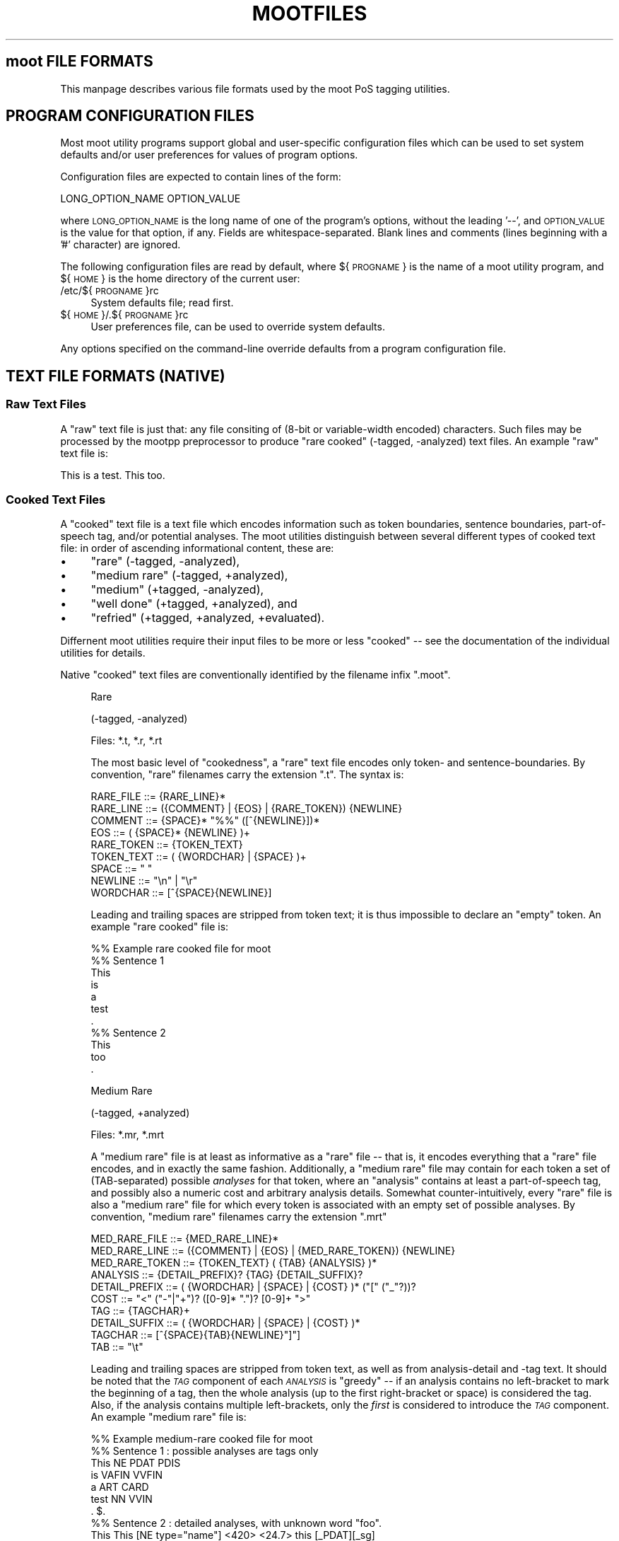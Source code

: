 .\" Automatically generated by Pod::Man 2.25 (Pod::Simple 3.16)
.\"
.\" Standard preamble:
.\" ========================================================================
.de Sp \" Vertical space (when we can't use .PP)
.if t .sp .5v
.if n .sp
..
.de Vb \" Begin verbatim text
.ft CW
.nf
.ne \\$1
..
.de Ve \" End verbatim text
.ft R
.fi
..
.\" Set up some character translations and predefined strings.  \*(-- will
.\" give an unbreakable dash, \*(PI will give pi, \*(L" will give a left
.\" double quote, and \*(R" will give a right double quote.  \*(C+ will
.\" give a nicer C++.  Capital omega is used to do unbreakable dashes and
.\" therefore won't be available.  \*(C` and \*(C' expand to `' in nroff,
.\" nothing in troff, for use with C<>.
.tr \(*W-
.ds C+ C\v'-.1v'\h'-1p'\s-2+\h'-1p'+\s0\v'.1v'\h'-1p'
.ie n \{\
.    ds -- \(*W-
.    ds PI pi
.    if (\n(.H=4u)&(1m=24u) .ds -- \(*W\h'-12u'\(*W\h'-12u'-\" diablo 10 pitch
.    if (\n(.H=4u)&(1m=20u) .ds -- \(*W\h'-12u'\(*W\h'-8u'-\"  diablo 12 pitch
.    ds L" ""
.    ds R" ""
.    ds C` ""
.    ds C' ""
'br\}
.el\{\
.    ds -- \|\(em\|
.    ds PI \(*p
.    ds L" ``
.    ds R" ''
'br\}
.\"
.\" Escape single quotes in literal strings from groff's Unicode transform.
.ie \n(.g .ds Aq \(aq
.el       .ds Aq '
.\"
.\" If the F register is turned on, we'll generate index entries on stderr for
.\" titles (.TH), headers (.SH), subsections (.SS), items (.Ip), and index
.\" entries marked with X<> in POD.  Of course, you'll have to process the
.\" output yourself in some meaningful fashion.
.ie \nF \{\
.    de IX
.    tm Index:\\$1\t\\n%\t"\\$2"
..
.    nr % 0
.    rr F
.\}
.el \{\
.    de IX
..
.\}
.\"
.\" Accent mark definitions (@(#)ms.acc 1.5 88/02/08 SMI; from UCB 4.2).
.\" Fear.  Run.  Save yourself.  No user-serviceable parts.
.    \" fudge factors for nroff and troff
.if n \{\
.    ds #H 0
.    ds #V .8m
.    ds #F .3m
.    ds #[ \f1
.    ds #] \fP
.\}
.if t \{\
.    ds #H ((1u-(\\\\n(.fu%2u))*.13m)
.    ds #V .6m
.    ds #F 0
.    ds #[ \&
.    ds #] \&
.\}
.    \" simple accents for nroff and troff
.if n \{\
.    ds ' \&
.    ds ` \&
.    ds ^ \&
.    ds , \&
.    ds ~ ~
.    ds /
.\}
.if t \{\
.    ds ' \\k:\h'-(\\n(.wu*8/10-\*(#H)'\'\h"|\\n:u"
.    ds ` \\k:\h'-(\\n(.wu*8/10-\*(#H)'\`\h'|\\n:u'
.    ds ^ \\k:\h'-(\\n(.wu*10/11-\*(#H)'^\h'|\\n:u'
.    ds , \\k:\h'-(\\n(.wu*8/10)',\h'|\\n:u'
.    ds ~ \\k:\h'-(\\n(.wu-\*(#H-.1m)'~\h'|\\n:u'
.    ds / \\k:\h'-(\\n(.wu*8/10-\*(#H)'\z\(sl\h'|\\n:u'
.\}
.    \" troff and (daisy-wheel) nroff accents
.ds : \\k:\h'-(\\n(.wu*8/10-\*(#H+.1m+\*(#F)'\v'-\*(#V'\z.\h'.2m+\*(#F'.\h'|\\n:u'\v'\*(#V'
.ds 8 \h'\*(#H'\(*b\h'-\*(#H'
.ds o \\k:\h'-(\\n(.wu+\w'\(de'u-\*(#H)/2u'\v'-.3n'\*(#[\z\(de\v'.3n'\h'|\\n:u'\*(#]
.ds d- \h'\*(#H'\(pd\h'-\w'~'u'\v'-.25m'\f2\(hy\fP\v'.25m'\h'-\*(#H'
.ds D- D\\k:\h'-\w'D'u'\v'-.11m'\z\(hy\v'.11m'\h'|\\n:u'
.ds th \*(#[\v'.3m'\s+1I\s-1\v'-.3m'\h'-(\w'I'u*2/3)'\s-1o\s+1\*(#]
.ds Th \*(#[\s+2I\s-2\h'-\w'I'u*3/5'\v'-.3m'o\v'.3m'\*(#]
.ds ae a\h'-(\w'a'u*4/10)'e
.ds Ae A\h'-(\w'A'u*4/10)'E
.    \" corrections for vroff
.if v .ds ~ \\k:\h'-(\\n(.wu*9/10-\*(#H)'\s-2\u~\d\s+2\h'|\\n:u'
.if v .ds ^ \\k:\h'-(\\n(.wu*10/11-\*(#H)'\v'-.4m'^\v'.4m'\h'|\\n:u'
.    \" for low resolution devices (crt and lpr)
.if \n(.H>23 .if \n(.V>19 \
\{\
.    ds : e
.    ds 8 ss
.    ds o a
.    ds d- d\h'-1'\(ga
.    ds D- D\h'-1'\(hy
.    ds th \o'bp'
.    ds Th \o'LP'
.    ds ae ae
.    ds Ae AE
.\}
.rm #[ #] #H #V #F C
.\" ========================================================================
.\"
.IX Title "MOOTFILES 5"
.TH MOOTFILES 5 "2012-03-19" "moot v2.0.10-1" "moot PoS Tagger"
.\" For nroff, turn off justification.  Always turn off hyphenation; it makes
.\" way too many mistakes in technical documents.
.if n .ad l
.nh
.SH "moot FILE FORMATS"
.IX Header "moot FILE FORMATS"
This manpage describes various file formats used by the
moot PoS tagging utilities.
.SH "PROGRAM CONFIGURATION FILES"
.IX Header "PROGRAM CONFIGURATION FILES"
Most moot utility programs support global and user-specific
configuration files which can be used to set system defaults
and/or user preferences for values of program options.
.PP
Configuration files are expected to contain lines of the form:
.PP
.Vb 1
\& LONG_OPTION_NAME    OPTION_VALUE
.Ve
.PP
where \s-1LONG_OPTION_NAME\s0 is the long name of one of the
program's options, without the leading '\-\-', and
\&\s-1OPTION_VALUE\s0 is the value for that option, if any.
Fields are whitespace-separated.
Blank lines and comments (lines beginning with a '#' character)
are ignored.
.PP
The following configuration files are read by default,
where ${\s-1PROGNAME\s0} is the name of a moot utility program,
and ${\s-1HOME\s0} is the home directory of the current user:
.IP "/etc/${\s-1PROGNAME\s0}rc" 4
.IX Item "/etc/${PROGNAME}rc"
System defaults file; read first.
.IP "${\s-1HOME\s0}/.${\s-1PROGNAME\s0}rc" 4
.IX Item "${HOME}/.${PROGNAME}rc"
User preferences file, can be used to override system defaults.
.PP
Any options specified on the command-line override
defaults from a program configuration file.
.SH "TEXT FILE FORMATS (NATIVE)"
.IX Header "TEXT FILE FORMATS (NATIVE)"
.SS "Raw Text Files"
.IX Subsection "Raw Text Files"
A \*(L"raw\*(R" text file is just that: any file consiting of (8\-bit or variable-width encoded)
characters.  Such files may be processed by the mootpp
preprocessor to produce \*(L"rare cooked\*(R" (\-tagged, \-analyzed)
text files.  An example \*(L"raw\*(R" text file is:
.PP
.Vb 1
\& This is a test.  This too.
.Ve
.SS "Cooked Text Files"
.IX Subsection "Cooked Text Files"
A \*(L"cooked\*(R" text file is a text file which encodes information
such as token boundaries, sentence boundaries, part-of-speech tag,
and/or potential analyses.  The moot utilities distinguish between
several different types of cooked text file: in order of ascending
informational content, these are:
.IP "\(bu" 4
\&\*(L"rare\*(R" (\-tagged, \-analyzed),
.IP "\(bu" 4
\&\*(L"medium rare\*(R" (\-tagged, +analyzed),
.IP "\(bu" 4
\&\*(L"medium\*(R" (+tagged, \-analyzed),
.IP "\(bu" 4
\&\*(L"well done\*(R" (+tagged, +analyzed), and
.IP "\(bu" 4
\&\*(L"refried\*(R" (+tagged, +analyzed, +evaluated).
.PP
Differnent moot utilities require their input files to be
more or less \*(L"cooked\*(R" \*(-- see the documentation of the individual
utilities for details.
.PP
Native \*(L"cooked\*(R" text files are conventionally
identified by the filename infix \*(L".moot\*(R".
.Sp
.RS 4
Rare
.Sp
(\-tagged, \-analyzed)
.Sp
Files: *.t, *.r, *.rt
.Sp
The most basic level of \*(L"cookedness\*(R", a \*(L"rare\*(R" text file encodes
only token\- and sentence-boundaries.
By convention, \*(L"rare\*(R"
filenames carry the extension \*(L".t\*(R".  The syntax is:
.Sp
.Vb 9
\& RARE_FILE  ::= {RARE_LINE}*
\& RARE_LINE  ::= ({COMMENT} | {EOS} | {RARE_TOKEN}) {NEWLINE}
\& COMMENT    ::= {SPACE}* "%%" ([^{NEWLINE}])*
\& EOS        ::= ( {SPACE}* {NEWLINE} )+
\& RARE_TOKEN ::= {TOKEN_TEXT}
\& TOKEN_TEXT ::= ( {WORDCHAR} | {SPACE} )+
\& SPACE      ::= " "
\& NEWLINE    ::= "\en" | "\er"
\& WORDCHAR   ::= [^{SPACE}{NEWLINE}]
.Ve
.Sp
Leading and trailing spaces are stripped from token text; it is
thus impossible to declare an \*(L"empty\*(R" token.  An example
\&\*(L"rare cooked\*(R" file is:
.Sp
.Vb 7
\& %% Example rare cooked file for moot
\& %% Sentence 1
\& This
\& is
\& a
\& test
\& .
\& 
\& %% Sentence 2
\& This
\& too
\& .
.Ve
.Sp
Medium Rare
.Sp
(\-tagged, +analyzed)
.Sp
Files: *.mr, *.mrt
.Sp
A \*(L"medium rare\*(R" file is at least as informative as a \*(L"rare\*(R"
file \*(-- that is, it encodes everything that a \*(L"rare\*(R" file
encodes, and in exactly the same fashion.  Additionally,
a \*(L"medium rare\*(R" file may contain for each token a set
of (TAB-separated) possible \fIanalyses\fR for that token, where
an \*(L"analysis\*(R" contains at least a part-of-speech tag, and possibly
also a numeric cost and arbitrary analysis details.
Somewhat counter-intuitively,
every \*(L"rare\*(R" file is also a \*(L"medium rare\*(R" file for which
every token is associated with an empty set of possible analyses.
By convention, \*(L"medium rare\*(R" filenames carry the extension \*(L".mrt\*(R"
.Sp
.Vb 10
\& MED_RARE_FILE  ::= {MED_RARE_LINE}*
\& MED_RARE_LINE  ::= ({COMMENT} | {EOS} | {MED_RARE_TOKEN}) {NEWLINE}
\& MED_RARE_TOKEN ::= {TOKEN_TEXT} ( {TAB} {ANALYSIS} )*
\& ANALYSIS       ::= {DETAIL_PREFIX}? {TAG} {DETAIL_SUFFIX}?
\& DETAIL_PREFIX  ::= ( {WORDCHAR} | {SPACE} | {COST} )* ("[" ("_"?))?
\& COST           ::= "<" ("\-"|"+")? ([0\-9]* ".")? [0\-9]+ ">"
\& TAG            ::= {TAGCHAR}+
\& DETAIL_SUFFIX  ::= ( {WORDCHAR} | {SPACE} | {COST} )*
\& TAGCHAR        ::= [^{SPACE}{TAB}{NEWLINE}"]"]
\& TAB            ::= "\et"
.Ve
.Sp
Leading and trailing spaces are stripped from token text,
as well as from analysis-detail and \-tag text.  It should
be noted that the \fI\s-1TAG\s0\fR component of each \fI\s-1ANALYSIS\s0\fR
is \*(L"greedy\*(R" \*(-- if an
analysis contains no left-bracket to mark the beginning
of a tag, then the whole analysis (up to the first right-bracket
or space) is considered the tag.  Also, if the analysis
contains multiple left-brackets, only the \fIfirst\fR is
considered to introduce the \fI\s-1TAG\s0\fR component.
An example \*(L"medium rare\*(R" file is:
.Sp
.Vb 7
\& %% Example medium\-rare cooked file for moot
\& %% Sentence 1 : possible analyses are tags only
\& This   NE      PDAT    PDIS
\& is     VAFIN   VVFIN
\& a      ART     CARD
\& test   NN      VVIN
\& .      $.
\& 
\& %% Sentence 2 : detailed analyses, with unknown word "foo".
\& This   This [NE type="name"] <420>      <24.7> this [_PDAT][_sg]
\& foo
\& .      . [$.] <\-42>
.Ve
.Sp
Tokens in \*(L"medium rare\*(R" files with empty analysis sets
(i.e. \fI\s-1RARE_TOKEN\s0\fRs)
are called \*(L"unrecognized\*(R" tokens.
.Sp
Medium
.Sp
(+tagged, \-analyzed)
.Sp
Files: *.tt, *.ttt, *.m, *.mt
.Sp
A \*(L"medium\*(R" file can be understood as a \*(L"medium rare\*(R" file which
associates exactly one analysis with each token.  The tag for this
analysis is considered the \*(L"best\*(R" tag for the associated token.
By convention, \*(L"medium\*(R" filenames carry the extension \*(L".tt\*(R"
(tagger output) or \*(L".ttt\*(R" (gold standard).
.Sp
.Vb 4
\& MEDIUM_FILE    ::= {MEDIUM_LINE}*
\& MEDIUM_LINE    ::= ({COMMENT} | {EOS} | {MEDIUM_TOKEN}) {NEWLINE}
\& MEDIUM_TOKEN   ::= {TOKEN_TEXT} {TAB} {BEST_ANALYSIS}
\& BEST_ANALYSIS  ::= {ANALYSIS}
.Ve
.Sp
As before, leading and trailing spaces are stripped from
token text and analyses, and the \fI\s-1TAG\s0\fR component of each
\&\fI\s-1ANALYSIS\s0\fR is \*(L"greedy\*(R".
An example \*(L"medium\*(R" file is:
.Sp
.Vb 7
\& %% Example medium cooked file for moot
\& %% Sentence 1 : best analyses are tags only
\& This   PDAT
\& is     VVFIN
\& a      ART
\& test   NN
\& .      $.
\& 
\& %% Sentence 2 : tags embedded in detailed analyses
\& This   <24.7> this [PDAT num="sg"]
\& too    <0.0> too [ADV]
\& .      <\-42> . [$.]
.Ve
.Sp
Well Done
.Sp
(+tagged, +analyzed)
.Sp
Files: *.wd, *.wdt
.Sp
A \*(L"well done\*(R" file can be understood as the synthesis of
a \*(L"medium rare\*(R" and a \*(L"medium\*(R" file: it contains a \*(L"best\*(R"
analysis for each token (the first one), as well as a set of
\&\fIa priori\fR potential analyses analyses for that token.
By convention, \*(L"well done\*(R" filenames carry the extension \*(L".wd\*(R"
(tagger output) or \*(L".wdt\*(R" (gold standard).
.Sp
.Vb 3
\& WELL_DONE_FILE  ::= {WELL_DONE_LINE}*
\& WELL_DONE_LINE  ::= ({COMMENT} | {EOS} | {WELL_DONE_TOKEN}) {NEWLINE}
\& WELL_DONE_TOKEN ::= {TOKEN_TEXT} {TAB} {BEST_ANALYSIS} ( {TAB} {ANALYSIS} )*
.Ve
.Sp
As before, leading and trailing spaces are stripped from
token text and analyses, and the \fI\s-1TAG\s0\fR component of each
\&\fI\s-1ANALYSIS\s0\fR is \*(L"greedy\*(R".
An example \*(L"well done\*(R" file is:
.Sp
.Vb 7
\& %% Example well\-done cooked file for moot
\& %% Sentence 1 : analysis\-set tags bracketed for clarity
\& This   PDAT    [NE]    [PDAT]    [PDIS]
\& is     VVFIN   [VAFIN] [VVFIN]
\& a      ART     [ART]   [CARD]
\& test   NN      [NN]    [VVFIN]
\& .      $.      [$.]
\& 
\& %% Sentence 2 : analysis\-tags embedded in complete analyses
\& This   PDAT    [NE type="last"] This <420>  [PDAT num="sg"] this <24.7>
\& too    ADV     [ADV] too <0.0>
\& .      $.      [$.] . <\-42>
.Ve
.Sp
Refried
.Sp
(+tagged, +analyzed, +evaluated)
.Sp
A \*(L"refried\*(R" file is basically the synthesis of a pair of
\&\*(L"medium\*(R" or \*(L"well done\*(R" files.  \*(L"Refried\*(R" files can be
created by the \fImooteval\fR program from a pair of
parallel cooked files.  Each line of a \*(L"refried\*(R" file
contains an status code, and a pair of \*(L"well-done\*(R" style token
analyses separated by tabs and a single slash '/'.
.Sp
.Vb 10
\& REFRIED_FILE     ::= {REFRIED_LINE}*
\& REFRIED_LINE     ::= ( {COMMENT} | {EOS} | {REFRIED_TOKEN} ) {NEWLINE}
\& REFRIED_TOKEN    ::= {STATUS_CODE} {TAB} {REFRIED_SOURCES}
\& REFRIED_SOURCES  ::= {WELL_DONE_TOKEN} {TAB} "/" {TAB} {WELL_DONE_TOKEN}
\& STATUS_CODE      ::= {BASIC_FLAGS} ":" {FILE1_FLAGS} ":" {FILE2_FLAGS}
\& BASIC_FLAGS      ::= {TOKMATCH_FLAG} {BESTMATCH_FLAG}
\& TOKMATCH_FLAG    ::= "\-" | "t"
\& BESTMATCH_FLAG   ::= "\-" | "b"
\& FILE1_FLAGS      ::= {FILE_FLAGS}
\& FILE2_FLAGS      ::= {FILE_FLAGS}
\& FILE_FLAGS       ::= {EMPTY_FLAG} {IMPOSSIBLE_FLAG} {XIMPOSSIBLE_FLAG}
\& EMPTY_FLAG       ::= "\-" | "e"
\& IMPOSSIBLE_FLAG  ::= "\-" | "i"
\& XIMPOSSIBLE_FLAG ::= "\-" | "x"
.Ve
.Sp
As before, leading and trailing spaces are stripped from
token text and analyses, and the \fI\s-1TAG\s0\fR component of each
\&\fI\s-1ANALYSIS\s0\fR is \*(L"greedy\*(R".
.Sp
The \s-1STATUS_CODE\s0 component of each \s-1REFRIED_TOKEN\s0 encodes a
number of flags concerning which part (if any) of the
tokens compared did not match.  The general convention
is use of a '\-' character to indicate that the compared
tokens matched (or at least were compatible).
.IP "\s-1TOKMATCH_FLAG\s0" 4
.IX Item "TOKMATCH_FLAG"
\&'\-' if token text components matched, otherwise 't'.
.IP "\s-1BESTMATCH_FLAG\s0" 4
.IX Item "BESTMATCH_FLAG"
\&'\-' if best-tag components matched, otherwise 'b'.
.IP "\s-1EMPTY_FLAG\s0" 4
.IX Item "EMPTY_FLAG"
\&'\-' if token \s-1ANALYSES\s0 were non-empty (for the given file), otherwise 'e'.
.IP "\s-1IMPOSSIBLE_FLAG\s0" 4
.IX Item "IMPOSSIBLE_FLAG"
\&'\-' if token \s-1ANALYSES\s0 included token \s-1BESTTAG\s0 (for the corresponding file), otherwise 'i'.
.IP "\s-1XIMPOSSIBLE_FLAG\s0" 4
.IX Item "XIMPOSSIBLE_FLAG"
\&'\-' if token \s-1ANALYSES\s0 included token \s-1BESTTAG\s0 for the \fBother\fR file, otherwise 'x'.
.RE
.RS 4
.Sp
An example \*(L"refried\*(R" file is:
.Sp
.Vb 8
\& %% Example refried file for moot
\& %% FLAGS       TOK1    TOK1TAG1 ...            /       TOK2    TOK2TAG1 ...
\& %%\-\-\-\-\-\-\-\-\-\-\-\-\-\-\-\-\-\-\-\-\-\-\-\-\-\-\-\-\-\-\-\-\-\-\-\-\-\-\-\-\-\-\-\-\-\-\-\-\-\-\-\-\-\-\-\-\-\-\-\-\-\-\-\-\-\-\-\-\-\-\-\-\-\-\-\-\-\-\-\-\-\-\-\-
\& t\-:\-\-\-:\-\-\-     Dis     PDAT    [PDAT]  [PDIS]  /       This    PDAT    [PDAT]  [PDIS]
\& \-b:\-\-\-:\-\-\-     is      VAFIN   [VAFIN] [VVFIN] /       is      VVFIN   [VAFIN] [VVFIN]
\& \-\-:e\-\-:\-\-\-     a       ART     /       a       ART     [ART]   [CARD]
\& \-b:\-i\-:\-\-\-     test    NN      [VVFIN] /       test    VVFIN   [NN]    [VVFIN]
\& \-\-:\-\-\-:\-\-\-     .       $.      [$.]    /       .       $.      [$.]
\& 
\& \-b:\-\-x:\-\-\-     This    PDAT    [PDAT]  /       This    PDIS    [PDAT]  [PDIS]
\& \-\-:\-\-\-:\-ix     too     ADV     [ADV]   [PTKA]  /       too     ADV     [CONJ]
\& \-\-:\-\-\-:e\-\-     .       $.      [$.]    /       .       $.
.Ve
.Sp
Re-formatting for better human readabilty produces:
.Sp
.Vb 8
\& %% Example refried file for moot
\& %% FLAGS       TOK1    TOK1TAG1 ...            /       TOK2    TOK2TAG1 ...
\& %%\-\-\-\-\-\-\-\-\-\-\-\-\-\-\-\-\-\-\-\-\-\-\-\-\-\-\-\-\-\-\-\-\-\-\-\-\-\-\-\-\-\-\-\-\-\-\-\-\-\-\-\-\-\-\-\-\-\-\-\-\-\-\-\-\-\-\-\-\-\-\-\-\-\-\-\-\-\-\-\-\-\-\-\-
\& t\-:\-\-\-:\-\-\-     Dis     PDAT    [PDAT]  [PDIS]  /       This    PDAT    [PDAT]  [PDIS]
\& \-b:\-\-\-:\-\-\-     is      VAFIN   [VAFIN] [VVFIN] /       is      VVFIN   [VAFIN] [VVFIN]
\& \-\-:e\-\-:\-\-\-     a       ART                     /       a       ART     [ART]   [CARD]
\& \-b:\-i\-:\-\-\-     test    NN      [VVFIN]         /       test    VVFIN   [NN]    [VVFIN]
\& \-\-:\-\-\-:\-\-\-     .       $.      [$.]            /       .       $.      [$.]
\& 
\& \-b:\-\-x:\-\-\-     This    PDAT    [PDAT]          /       This    PDIS    [PDAT]  [PDIS]
\& \-\-:\-\-\-:\-ix     too     ADV     [ADV]   [PTKA]  /       too     ADV     [CONJ]
\& \-\-:\-\-\-:e\-\-     .       $.      [$.]            /       .       $.
.Ve
.RE
.SH "XML FILE FORMATS"
.IX Header "XML FILE FORMATS"
moot currently uses the (extremely cool and amazingly fast)
Expat \s-1XML\s0 parser library by James Clark for incremental
processing of \s-1XML\s0 documents, (a previous implementation
used libxml2 (also extremely cool but not quite as amazingly fast as expat),
but the moot libxml2 support is no longer maintained, and is disabled
by default), as well as output recoding
using librecode by Franc\*,ois Pinard.  Both expat and
librecode support are compile-time options \*(-- check
the contents of 'mootConfig.h' to see whether they
are enabled on your system.
.PP
When working with \*(L"cooked\*(R" \s-1XML\s0 (see below), it is
critical to remember that the moot internal processing
routines \fBalways\fR receive token and PoS-tag text encoded
in \s-1UTF\-8\s0, \fIregardless\fR of the document encoding.
This is of particular importance when converting
from native to \s-1XML\s0 format i.e. with 'mootchurn'
\&\*(-- it is highly reccommended that you use the 'recode'
command-line utility (distributed with 'librecode')
to ensure that your native text data
is true \s-1UTF\-8\s0 before passing it to 'mootchurn' for \s-1XML\s0
output.
.PP
Similarly, \s-1HMM\s0 model data (see \*(L"\s-1HMM\s0 \s-1MODEL\s0 \s-1FILE\s0 \s-1FORMATS\s0\*(R")
\&\fBmust\fR be \s-1UTF\-8\s0 encoded for
tagging in \s-1XML\s0 mode.  There is currently no way to
directly convert the encoding of a binary model file,
but text model files can be converted with the 'recode'
command-line utility.
.PP
Future implementations might use locale
information to (partially) automate the recoding process.
If all of your data (training corpus, test corpus,
and runtime corpora) are parsed in \s-1XML\s0 mode,
none of the above should present a problem.
.PP
\&\s-1XML\s0 files are identified by the filename infix '.xml'.
.SS "Raw \s-1XML\s0 Files"
.IX Subsection "Raw XML Files"
A \*(L"raw\*(R" \s-1XML\s0 file is just like a \*(L"raw\*(R" text file.  The
\&'mootpp' program supports rudimentary recognition and
removal of (SG|HT|X)ML markup.
.SS "Cooked \s-1XML\s0 Files"
.IX Subsection "Cooked XML Files"
As of version 2.0.0, the moot utilities
support \*(L"cooked\*(R" \s-1XML\s0 files, in addition to the native
text format(s).  See \*(L"Cooked Text Files\*(R" above for
more details on the native formats and the
information content corresponding to the various
subtypes.
.PP
All \*(L"cooked\*(R" \s-1XML\s0 formats share the same structure (much
as the \*(L"cooked\*(R" text formats are defined in terms of
one another).  The preliminary syntax (subject to change
without notice) is:
.PP
.Vb 10
\& COOKED_XML_FILE    ::= {XML_DECL}? {XML_CONTENT}*
\& XML_DECL           ::= "<?xml " ... "?>"
\& XML_CONTENT        ::= {XML_EOS} | {XML_RAW} | {XML_TOKEN}
\& XML_EOS            ::= "<eos/>"
\& XML_RAW            ::= ...
\& XML_TOKEN          ::= "<token>" {XML_TOKEN_CONTENT} "</token>"
\& XML_TOKEN_CONTENT  ::= ({XML_TOKEN_TEXT}
\&                         | {XML_TOKEN_ANALYSIS}
\&                         | {XML_TOKEN_BESTTAG}
\&                         | {XML_RAW})*
\& XML_TOKEN_TEXT     ::= "<text>" {TOKEN_TEXT} "</text>"
\& XML_TOKEN_BESTTAG  ::= "<moot.tag>" {TOKEN_BESTTAG} "</moot.tag>"
\& XML_TOKEN_ANALYSIS ::= \*(Aq<analysis pos="\*(Aq {ANALYSIS_TAG} \*(Aq">\*(Aq {ANALYSIS_DETAILS} "</analysis>"
\& ANALYSIS_DETAILS   ::= {XML_RAW}*
.Ve
.PP
The document structure is thus expected to be something like
the following (in a bastard notation born of \s-1BNF\s0 and XPath):
.PP
.Vb 5
\& SENTENCE_BOUNDARY  ::= //eos                            # really only end\-elts
\& TOKEN_TEXT         ::= //token//text/text()             # should be accurate
\& ANALYIS_TAG        ::= //token//analysis/@pos           # uses attribute value (not full node)
\& ANALYSIS_DETAILS   ::= //token//analysis/text()         # buggy \-\- actually ignored!
\& TOKEN_BESTTAG      ::= //token//moot.tag[last()]/text() # should be accurate
.Ve
.PP
Contact the author if you need any of the following done:
.IP "\s-1TODO\s0" 4
.IX Item "TODO"
Pull up literal element name parameters from TokenReaderExpat
to user-level.
.IP "\s-1TODO\s0" 4
.IX Item "TODO"
Add a \s-1DTD\s0 for the default \s-1XML\s0 format to the distribution.
.PP
An example \*(L"cooked\*(R" \s-1XML\s0 document is the following:
.PP
.Vb 10
\& <?xml version="1.0"?>
\& <doc>
\&  <!\-\- Sentence\-1 : Well Done, Medium, and Medium Rare \-\->
\&  <token>
\&    <!\-\- A \*(Aqwell done\*(Aq token with minimal structure \-\->
\&    <text>This</text>
\&    <moot.tag>PDAT</moot.tag>
\&    <analysis pos="NE"/>
\&    <analysis pos="NN"/>
\&    <analysis pos="PDAT"/>
\&    <analysis pos="PDS"/>
\&  </token>
\&  <token>
\&    <!\-\- A \*(Aqwell done\*(Aq token with extra structure \-\->
\&    <text>is</text>
\&    <extraneous.element>
\&      <analysis pos="VAFIN"/>
\&      <moot.tag>VVFIN</moot.tag>
\&      <analysis pos="VVFIN"/>
\&    </extraneous.element>
\&  </token>
\&  <token>
\&    <!\-\- Yet another \*(Aqwell done\*(Aq token  \-\->
\&    <text>a</text>
\&    <other_extraneous_element>
\&      <analysis pos="ART"/>
\&    </other_extraneous_element>
\&    <moot.tag>ART</moot.tag>
\&  </token>
\&  <token>
\&    <!\-\- A \*(Aqmedium\*(Aq token \-\->
\&    <text>Test</text>
\&    <moot.tag>NN</moot.tag>
\&  </token>
\&  <token>
\&    <!\-\- A \*(AqMedium Rare\*(Aq token \-\->
\&    <text>.</text>
\&    <analysis pos="$."/>
\&  </token>
\&  <eos/>
\&  <!\-\- Sentence\-2 : Rare tokens only \-\->
\&  <token><text>This</text></token>
\&  <token><text>too</text></token>
\&  <token><text>.</text></token>
\&  <eos/>
\& </doc>
.Ve
.SS "I/O Format Flags"
.IX Subsection "I/O Format Flags"
Several moot utilities are capable of processing input
in a number of different formats, typically specified
by '\-\-input\-format' (\-I) and '\-\-output\-format' (\-O) command-line options
The following list briefly describes the (case-insensitive)
format flags which may occur as individual elements of the
comma-separated list passed as an argument to these format options.
Each format flag may be preceeded by an exclamation point \*(L"!\*(R" to indicate
the negation of the respective format property.
Note that at the current time, not all formats support
all available flags.
.PP
If no format flags are specified by the user, the
moot utilities will attempt to guess an appropriate
format based on the filename and on the requirements
for the particular utility in question.
.IP "Basic Flags" 4
.IX Item "Basic Flags"
.RS 4
.PD 0
.IP "None" 4
.IX Item "None"
.PD
No flags at all.
This should never really happen at runtime,
and should cause a default format to be assumed
and/or an appropriate format to be guessed from
the relevant filename(s).
.IP "Null" 4
.IX Item "Null"
If you specify 'null' as an output format,
no output will actually be written
(useful for testing and benchmarking the input layer).
.IP "Unknown" 4
.IX Item "Unknown"
Unknown format.
This should never ever happen,
and should cause a reversion to some default format.
.IP "Native" 4
.IX Item "Native"
Specifies native text format I/O, as opposed to \s-1XML\s0.
.IP "\s-1XML\s0" 4
.IX Item "XML"
Specifies \s-1XML\s0 format I/O, as opposed to a native text format.
.IP "Pretty" 4
.IX Item "Pretty"
Beautified \s-1XML\s0 format.
Useful for human-readable \s-1XML\s0 output.
Not all \s-1XML\s0 I/O modes support cosmetic surgery.
.IP "Conserve" 4
.IX Item "Conserve"
Conservative \s-1XML\s0 format: attempt to preserve as
much of the input document structure as possible.
Only meaningful if both \s-1XML\s0 input and \s-1XML\s0 output
are requested.
.IP "Text" 4
.IX Item "Text"
Read/write token text (all formats).
.IP "Analyzed" 4
.IX Item "Analyzed"
Read/write token analyses ('medium rare' or 'well done' formats only).
.IP "Tagged" 4
.IX Item "Tagged"
Read/write 'best tags' ('medium' or 'well done' formats only).
.IP "Location" 4
.IX Item "Location"
Read/write token locations as logical pairs (\s-1BYTE_OFFSET\s0,BYTE_LENGTH)
from/to the input stream as the first non-tag analysis.
Useful if you need to refer back to earlier stages of a token processing pipeline.
.IP "Cost" 4
.IX Item "Cost"
Read/write analysis \*(L"costs\*(R" from/to analysis "<\fI\s-1NUMBER\s0\fR>" suffixes.
This flag may be set by default in future versions.
.IP "Trace" 4
.IX Item "Trace"
If set as an output format flag, causes a verbose dump of the Viterbi trellis
to be spliced into every tagged sentence as post-token comments.  Does nothing
as an input flag (yet).
.IP "Pruned" 4
.IX Item "Pruned"
For 'well done' formats, ignore analyses which do
not correspond to the 'best' tag.
.RE
.RS 4
.RE
.IP "Compound Flags" 4
.IX Item "Compound Flags"
.RS 4
.PD 0
.IP "Rare" 4
.IX Item "Rare"
.IP "R" 4
.IX Item "R"
.PD
Alias for 'Text'.
.IP "MediumRare" 4
.IX Item "MediumRare"
.PD 0
.IP "\s-1MR\s0" 4
.IX Item "MR"
.PD
Alias for 'Text,Analyzed'.
.IP "Medium" 4
.IX Item "Medium"
.PD 0
.IP "M" 4
.IX Item "M"
.PD
Alias for 'Text,Tagged'.
.IP "WellDone" 4
.IX Item "WellDone"
.PD 0
.IP "\s-1WD\s0" 4
.IX Item "WD"
.PD
Alias for 'Text,Tagged,Analyzed'
.RE
.RS 4
.RE
.IP "Examples" 4
.IX Item "Examples"
.RS 4
.PD 0
.IP "\(bu" 4
.PD
Read input as native rare text (tokens only), write output as
medium (best-tagged) native text:
.Sp
.Vb 1
\& moot \-\-input\-format=native,text \-\-output\-format=native,text,tagged
.Ve
.Sp
Same thing, only shorter:
.Sp
.Vb 1
\& moot \-\-input\-format=rare \-\-output\-format=medium
.Ve
.Sp
Same thing, even shorter:
.Sp
.Vb 1
\& moot \-Ir \-Om
.Ve
.Sp
Same thing, using filename conventions:
.Sp
.Vb 1
\& moot input.moot.t \-o output.moot.tt
.Ve
.IP "\(bu" 4
Read medium rare (pre-analyzed) \s-1XML\s0, write well-done native text:
.Sp
.Vb 1
\& moot \-I xml,mediumrare \-O native,welldone
.Ve
.Sp
Same thing, using filename conventions:
.Sp
.Vb 1
\& moot input.mr.xml \-o output.wd.moot
.Ve
.RE
.RS 4
.RE
.SH "HMM MODEL FILE FORMATS"
.IX Header "HMM MODEL FILE FORMATS"
The \fImoothmm\fR\|(1) program can use either text\- or native
binary-format model files, which encode raw frequency counts
(text model files), or probability tables and compile-time
flags for the Hidden Markov Model (binary model files),
respectively.
.SS "Text Models"
.IX Subsection "Text Models"
A \*(L"Text Model\*(R" is completely specified by
up to four files: a lexical freqency file (*.lex), an n\-gram frequency
file (*.123), an optional lexical-class frequency file (*.clx),
and an optional surface/typographical heuristic `flavor' rule file (*.fla).
.PP
When specifiying a text model name to a moot utility program,
you may specify the model name as \fI\s-1TMODEL\s0\fR in order to use the
files \fI\s-1TMODEL\s0\fR.lex , \fI\s-1TMODEL\s0\fR.123 , \fI\s-1TMODEL\s0\fR.clx , and \fI\s-1TMODEL\s0\fR.fla
(if present).  Otherwise, you may specifiy a composite model name as
a comma-separated list of the individual component filenames:
\&\fImylex.lex,myngrams.123,myclasses.clx,myclasses.fla\fR.  Any positional field
in the specification may be left blank to omit loading the associated data;
e.g. to omit lexical classes but include flavor definitions, you can
specify a model as \fImylex.lex,myngrams.123,,myclasses.fla\fR.
.Sp
.RS 4
\&\fBLexical Frequency Files\fR
.Sp
Lexical frequency files store raw frequencies for known tokens
and (token,tag) pairs.  The format use is ca. 99.998% compatible
with that generated by the \fItnt\-para\fR\|(1) program:
.Sp
.Vb 10
\& LEX_FILE    ::= ({COMMENT} | {BLANK_LINE} | {LEX_ENTRY})*
\& COMMENT     ::= {SPACE}* "%%" ([^{NEWLINE}])*  {NEWLINE}
\& BLANK_LINE  ::= {SPACE}* {NEWLINE}
\& LEX_ENTRY   ::= {TOKEN_TEXT} {TAB} {TOKEN_TOTAL} ( {TAB} {TAG_COUNT} )*
\& TAG_COUNT   ::= {TAG_TEXT} {TAB} {TOK_TAG_CT}
\& TOKEN_TOTAL ::= {COUNT}
\& TOK_TAG_CT  ::= {COUNT}
\& TOKEN_TEXT  ::= {STRING} | {SPECIAL_TOK}
\& TAG_TEXT    ::= {STRING}
\& STRING      ::= ( [^{TAB}{NEWLINE}] )+
\& COUNT       ::=  ("\-"|"+")? ([0\-9]* ".")? [0\-9]+
\& NEWLINE     ::= "\en" | "\er"
\& TAB         ::= "\et"
\& SPECIAL_TOK ::= "@UNKNOWN"
\&                 | {FLAVOR_LABEL}
.Ve
.Sp
Leading and trailing spaces are stripped from token
and tag text.
.Sp
The special tokens whose text conventionally begins with an '@' character
declare counts for special pseudo-tokens.  In particular,
the entry for \fB\f(CB@UNKNOWN\fB\fR \*(-- if it exists \*(-- declares
frequency counts to be used when no other training
data is available (i.e. for alphabetic tokens which did not occur in the
training corpus).
.Sp
Other known pseudo-tokens represent training counts to use
for unknown tokens which match one of the model's typographical
classification rules.  The entries are identified in the lexical frequency
file by the flavor's label (e.g. \*(L"@CARD\*(R", \*(L"@CARDSEPS\*(R", \*(L"@CARDPUNCT\*(R",
or \*(L"@CARDSUFFIX\*(R" for the default built-in flavor rules).
See \*(L"Flavor Definition Files\*(R" for details on the typographical classification heuristics
supported by moot.
.Sp
An example lexical frequency file is:
.Sp
.Vb 7
\& %% Example lexical frequency file
\& This   4       PDAT    4
\& is     1.0     VVFIN   0.7     VAFIN   0.3
\& a      365     ART     350     CARD    5
\& test   1       NN      0.5     VVFIN   0.5
\& too    1       ADV     1
\& .      42      $.      42
.Ve
.Sp
\&\fBNgram Frequency Files\fR
.Sp
An n\-gram frequency file stores raw frequency counts for
uni\-, bi\-, and tri-grams.  An n\-gram file may be in either
\&\*(L"long\*(R" or \*(L"short\*(R" format, both of which are compatible
with the respective formats produced by the \fItnt\-para\fR\|(1)
program:
.Sp
.Vb 12
\& NGRAM_FILE  ::= ({COMMENT} | {BLANK_LINE} | {NGRAM_ENTRY})*
\& COMMENT     ::= {SPACE}* "%%" ([^{NEWLINE}])*  {NEWLINE}
\& BLANK_LINE  ::= {SPACE}* {NEWLINE}
\& NGRAM_ENTRY ::= {UNIGRAM} | {BIGRAM} | {TRIGRAM}
\& UNIGRAM     ::= {TAG} {TAB} {COUNT}
\& BIGRAM      ::= {TAG} {TAB} {TAG} {TAB} {COUNT}
\& TRIGRAM     ::= {TAG} {TAB} {TAG} {TAB} {TAG} {TAB} {COUNT}
\& TAG         ::= EOS_TAG | ( [^{TAB}{NEWLINE}] )*
\& EOS_TAG     ::= "_\|_$"
\& COUNT       ::=  ("\-"|"+")? ([0\-9]* ".")? [0\-9]+
\& NEWLINE     ::= "\en" | "\er"
\& TAB         ::= "\et"
.Ve
.Sp
Leading and trailing spaces are stripped from tags.
An empty \fI\s-1TAG\s0\fR component is populated with the tag
in the corresponding position from the last n\-gram
parsed \*(-- exhaustive use of this feature produces
\&\*(L"short\*(R" format n\-gram files.  Non-use of this feature
produces \*(L"long\*(R" format n\-gram files.
.Sp
An example \*(L"long\*(R" format n\-gram file is:
.Sp
.Vb 10
\& %% Example n\-gram frequency file in "long" format
\& _\|_$    2
\& _\|_$    PDAT    2
\& _\|_$    PDAT    VVFIN   1
\& _\|_$    PDAT    ADV     1
\& ADV    1
\& ADV    $.      1
\& ADV    $.      _\|_$     1
\& ART    1
\& ART    NN      1
\& ART    NN      $.      1
\& PDAT   2
\& PDAT   VVFIN   1
\& PDAT   VVFIN   ART     1
\& PDAT   ADV     1
\& PDAT   ADV     $.      1
\& VVFIN  1
\& VVFIN  ART     1
\& VVFIN  ART     NN      1
\& NN     1
\& NN     $.      1
\& NN     $.      _\|_$     1
.Ve
.Sp
The same data in \*(L"short\*(R" format:
.Sp
.Vb 10
\& %% Example n\-gram frequency file in "short" format
\& _\|_$    2
\&        PDAT    2
\&                VVFIN   1
\&                ADV     1
\& ADV    1
\&        $.      1
\&                _\|_$     1
\& ART    1
\&                1
\&                $.      1
\& PDAT   2
\&        VVFIN   1
\&                ART     1
\&        ADV     1
\&                $.      1
\& VVFIN  1
\&        ART     1
\&                NN      1
\& NN     1
\&        $.      1
\&                _\|_$     1
.Ve
.Sp
\&\fBLexical-Class Frequency Files\fR
.Sp
Lexical-class frequency files store raw frequencies for known
lexical classes (read \*(L"sets of possible part-of-speech tags\*(R")
and (class,tag) pairs.  The format is a direct extension
of the format for lexical frequency files
(see \*(L"Lexical Frequency Files\*(R", above):
.Sp
.Vb 4
\& CLASS_FILE  ::= ({COMMENT} | {BLANK_LINE} | {CLASS_ENTRY})*
\& CLASS_ENTRY ::= {CLASS_ELTS} {TAB} {CLASS_TOTAL} ( {TAB} {TAG_COUNT} )*
\& CLASS_ELTS  ::= ( {CLASS_TAG} {SPACE} )*
\& CLASS_TAG   ::= ( [^{SPACE}{TAB}{NEWLINE}] )+
.Ve
.Sp
As for lexical frequency files, leading and trailing whitespaces
are stripped from class and tag text.
.Sp
The \fI\s-1CLASS_ELTS\s0\fR component specifies a (space-separated) list
of tags belonging to the lexical class.  All other (tab-separated)
fields are as for a lexical frequency file.
.Sp
A pair (\s-1CLASS\s0,TAG) such that \s-1TAG\s0 is not an element of \s-1CLASS\s0
is called an \*(L"contradictory pair\*(R" or an \*(L"impossible pair\*(R".
It is not required that the the tags in the \fI\s-1TAG_COUNT\s0\fR
components of a \fI\s-1CLASS_ENTRY\s0\fR are \*(L"possible\*(R" in this sense,
although it certainly helps if this is the case.
.Sp
An example lexical class frequency file is:
.Sp
.Vb 7
\& %% Example lexical frequency file
\& PDAT NE        4       PDAT    4
\& VVFIN VAFIN    1.0     VVFIN   0.7     VAFIN   0.3
\& ART CARD       365     ART     350     CARD    5
\& NN VVFIN       1       NN      0.5     VVFIN   0.5
\& ADV            1       ADV     1
\& $.             42      $.      42
.Ve
.Sp
\&\fBFlavor Definition Files\fR
.Sp
A flavor definition file stores heuristic rules for
surface-typographical classification of otherwise unknown
tokens via the \*(C+ \f(CW\*(C`mootTaster\*(C'\fR \s-1API\s0.
The syntax for flavor definition files is:
.Sp
.Vb 11
\& FLAVOR_FILE   ::= ({COMMENT} | {NOTAB_LINE} | {CONTENT_LINE})*
\& COMMENT       ::= "%%" ([^{NEWLINE}])* {NEWLINE}
\& NOTAB_LINE    ::= ([^{TAB}])*
\& CONTENT_LINE  ::= {DEFAULT_LINE} | {FLAVOR_RULE}
\& DEFAULT_LINE  ::= "DEFAULT" {TAB} {DEFAULT_LABEL}
\& DEFAULT_LABEL ::= {LABEL}
\& FLAVOR_RULE   ::= {LABEL} {TAB} {REGEX}
\& NEWLINE       ::= "\en"
\& TAB           ::= "\et"
\& LABEL         ::= [^\et\er\en]*
\& REGEX         ::= [^\er\er\en]+
.Ve
.Sp
Content lines are those non-comment lines containing at least one
\&\s-1TAB\s0 character.  A content line may define a default label \fI\s-1DEFAULT_LABEL\s0\fR
for the classifier (if unspecified, the default label defaults to the empty string),
or an explicit classification rule.  Each explicit classification rule has
a label \fI\s-1LABEL\s0\fR as well as an associated \s-1POSIX\s0.2 regular expression \fI\s-1REGEX\s0\fR (see \fIregex\fR\|(7)).
By convention, flavor \fI\s-1LABEL\s0\fR values begin with \*(L"@\*(R" and otherwise
contain only upper-case \s-1ASCII\s0 characters, but thse conventions are currently
not enforced.  Flavor definitions are used by the runtime tagger to obtain
lexical probability estimates for otherwise unknown input tokens in the following
manner:
.IP "\(bu" 4
If the token's input text literally matches an entry in the
lexical frequency file, the probabilities
estimated from that entry are used.
.IP "\(bu" 4
Otherwise, if the runtime tagger has flavor-based classification enabled,
each \fI\s-1FLAVOR_RULE\s0\fR is inspected in the order in which it appears
in the flavor definition file.  If the token's text matches the regular
expression associated with the rule, lexical probabilities are estimated
from the lexical entry associated with the rule's \fI\s-1LABEL\s0\fR.  Only the first
matching flavor rule determines which lexical probabilities are used if this
clause obtains.
.IP "\(bu" 4
Otherwise, if flavors are disabled or no flavor rules match but lexical class frequencies
are available, then
lexical class probabilities from the lexical-class frequency file
for the token's lexical class are used.
.IP "\(bu" 4
Otherwise, probabilities for unknown tokens are estimated
using the \fB\f(CB@UNKNOWN\fB\fR entry of the lexical frequency file.
.RE
.RS 4
.Sp
If no flavor definition file is specified, moot uses a built-in set of
classification heuristics equivalent to the following flavor definition file:
.Sp
.Vb 8
\& %% Flavor definition file for moot
\& %%   LC_CTYPE=UTF\-8
\& @ALPHA         ^[^0\-9]
\& @CARD          ^([0\-9]+)$
\& @CARDPUNCT     ^([0\-9]+)([,\e.\e\-])$
\& @CARDSEPS      ^([0\-9])([0\-9,\e.\e\-]+)$
\& @CARDSUFFIX    ^([0\-9])([0\-9,\e.\e\-]*)([^0\-9,\e.\e\-])(.{0,3})$
\& DEFAULT        @ALPHA
.Ve
.Sp
Note that the process locale settings (see \fIlocale\fR\|(1), \fIsetlocale\fR\|(3), \fIlocale\fR\|(7)) \*(--
in particular the value of \f(CW\*(C`LC_CTYPE\*(C'\fR \*(-- can and do influence the behavior of the regular
expression matching engine.  The command-line moot utilities initialize the locale according to
the user's environment variables on start-up.  Expect the unexpected if your runtime locale
settings differ from those used when training the model, however.  For reference, the
value of \s-1LC_CTYPE\s0 at training time is written as a comment to the flavor definition
files produced by mootrain, but this comment in and of itself has \fBno effect\fR on the
operation of the runtime tagger; the user is responsible for ensuring that his or her
locale settings are compatible with those expected by the model.
.Sp
The program \fImoottaste\fR\|(1) can be used to test and debug flavor definition files.
.RE
.SS "\s-1HMM\s0 Binary Model Files"
.IX Subsection "HMM Binary Model Files"
A \*(L"Binary Model\*(R" \fI\s-1BINMODEL\s0\fR is a (compressed) binary format
file storing a compiled Hidden Markov Model (probabilities
and constants).  It is completely
specified by its filename \fI\s-1BINMODEL\s0\fR.
By convention, \s-1HMM\s0 binary model files carry the suffix
\&\*(L".hmm\*(R".
.PP
When specifying an \s-1HMM\s0 model file,
note that the existence of a file \fI\s-1BINMODEL\s0\fR overrides
any text models which might exists in files
\&\fI\s-1BINMODEL\s0\fR.lex , \fI\s-1BINMODEL\s0\fR.123 , \fI\s-1BINMODEL\s0\fR.clx.
Use of a conventional suffix (such as \*(L".hmm\*(R") to identify binary models
eliminates such problems, since \fI\s-1MODEL\s0\fR.hmm will \fBnot\fR clash
with a text model \fI\s-1MODEL\s0\fR.lex, ...
.SS "\s-1HMM\s0 Dumps"
.IX Subsection "HMM Dumps"
An \s-1HMM\s0 dump is a plain text file containing all the
information stored in a compiled \s-1HMM\s0.  The format exists
solely for purposes of debugging.
.SH "ACKNOWLEDGEMENTS"
.IX Header "ACKNOWLEDGEMENTS"
Development of this package was supported by the project
\&'Kollokationen im Wo\*:rterbuch'
( \*(L"collocations in the dictionary\*(R", http://www.bbaw.de/forschung/kollokationen )
in association with the project
\&'Digitales Wo\*:rterbuch der deutschen Sprache des 20. Jahrhunderts (\s-1DWDS\s0)'
( \*(L"digital dictionary of the German language of the 20th century\*(R", http://www.dwds.de )
at the Berlin-Brandenburgische Akademie der Wissenschaften ( http://www.bbaw.de )
with funding from
the Alexander von Humboldt Stiftung ( http://www.avh.de )
and from the Zukunftsinvestitionsprogramm of the
German federal government.
.PP
I am grateful to Christiane Fellbaum, Alexander Geyken,
Gerald Neumann, Edmund Pohl, Alexey Sokirko, and others
for offering useful insights in the course of development
of this package.
.PP
Thomas Hanneforth wrote and maintains the libFSM \*(C+ library
for finite-state device operations used in the
development of the class-based \s-1HMM\s0 tagger / disambiguator.
Alexander Geyken and Thomas Hanneforth developed the
rule-based morphological analysis system for German
which was used in the development of the
class-based \s-1HMM\s0 tagger / disambiguator.
.SH "AUTHOR"
.IX Header "AUTHOR"
Bryan Jurish <jurish@uni\-potsdam.de>
.SH "SEE ALSO"
.IX Header "SEE ALSO"
mootutils
.SH "POD ERRORS"
.IX Header "POD ERRORS"
Hey! \fBThe above document had some coding errors, which are explained below:\fR
.IP "Around line 125:" 4
.IX Item "Around line 125:"
You can't have =items (as at line 133) unless the first thing after the =over is an =item
.IP "Around line 810:" 4
.IX Item "Around line 810:"
You can't have =items (as at line 818) unless the first thing after the =over is an =item
